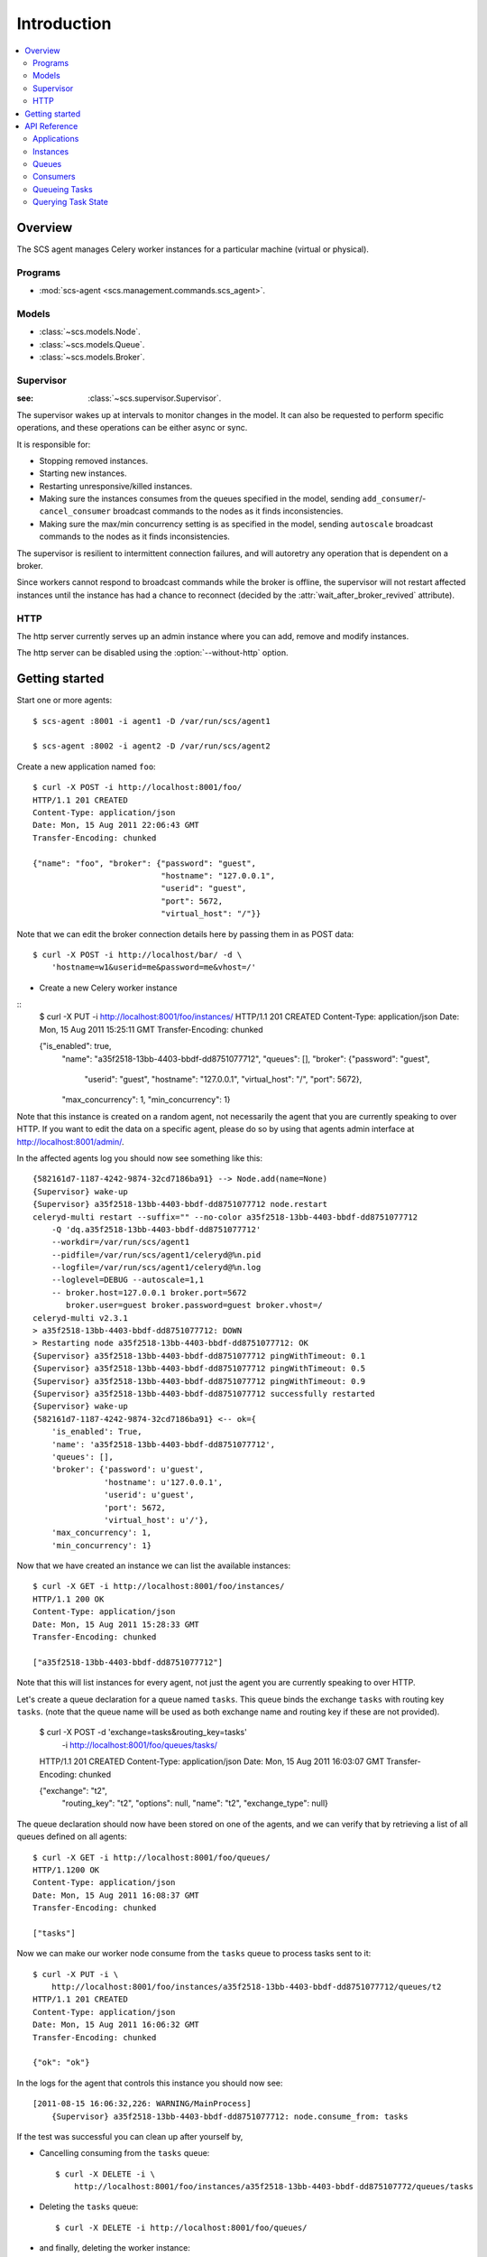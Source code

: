 ===============================================
 Introduction
===============================================

.. contents::
    :local:

Overview
========

The SCS agent manages Celery worker instances for a particular
machine (virtual or physical).

Programs
--------

* :mod:`scs-agent <scs.management.commands.scs_agent>`.

Models
------

* :class:`~scs.models.Node`.
* :class:`~scs.models.Queue`.
* :class:`~scs.models.Broker`.

Supervisor
----------
:see: :class:`~scs.supervisor.Supervisor`.

The supervisor wakes up at intervals to monitor changes in the model.
It can also be requested to perform specific operations, and these
operations can be either async or sync.

It is responsible for:

* Stopping removed instances.
* Starting new instances.
* Restarting unresponsive/killed instances.
* Making sure the instances consumes from the queues specified in the model,
  sending ``add_consumer``/- ``cancel_consumer`` broadcast commands to the
  nodes as it finds inconsistencies.
* Making sure the max/min concurrency setting is as specified in the
  model,  sending ``autoscale`` broadcast commands to the nodes
  as it finds inconsistencies.

The supervisor is resilient to intermittent connection failures,
and will autoretry any operation that is dependent on a broker.

Since workers cannot respond to broadcast commands while the
broker is offline, the supervisor will not restart affected
instances until the instance has had a chance to reconnect (decided
by the :attr:`wait_after_broker_revived` attribute).


HTTP
----

The http server currently serves up an admin instance
where you can add, remove and modify instances.

The http server can be disabled using the :option:`--without-http` option.

Getting started
===============

Start one or more agents::

    $ scs-agent :8001 -i agent1 -D /var/run/scs/agent1

    $ scs-agent :8002 -i agent2 -D /var/run/scs/agent2

Create a new application named ``foo``::

    $ curl -X POST -i http://localhost:8001/foo/
    HTTP/1.1 201 CREATED
    Content-Type: application/json
    Date: Mon, 15 Aug 2011 22:06:43 GMT
    Transfer-Encoding: chunked

    {"name": "foo", "broker": {"password": "guest",
                               "hostname": "127.0.0.1",
                               "userid": "guest",
                               "port": 5672,
                               "virtual_host": "/"}}


Note that we can edit the broker connection details here
by passing them in as POST data::

    $ curl -X POST -i http://localhost/bar/ -d \
        'hostname=w1&userid=me&password=me&vhost=/'


* Create a new Celery worker instance

::
    $ curl -X PUT -i http://localhost:8001/foo/instances/
    HTTP/1.1 201 CREATED
    Content-Type: application/json
    Date: Mon, 15 Aug 2011 15:25:11 GMT
    Transfer-Encoding: chunked

    {"is_enabled": true,
     "name": "a35f2518-13bb-4403-bbdf-dd8751077712",
     "queues": [],
     "broker": {"password": "guest",
                "userid": "guest",
                "hostname": "127.0.0.1",
                "virtual_host": "/",
                "port": 5672},
     "max_concurrency": 1,
     "min_concurrency": 1}

Note that this instance is created on a random agent, not necessarily the
agent that you are currently speaking to over HTTP.  If you want to edit
the data on a specific agent, please do so by using that agents
admin interface at http://localhost:8001/admin/.

In the affected agents log you should now see something like this::

    {582161d7-1187-4242-9874-32cd7186ba91} --> Node.add(name=None)
    {Supervisor} wake-up
    {Supervisor} a35f2518-13bb-4403-bbdf-dd8751077712 node.restart
    celeryd-multi restart --suffix="" --no-color a35f2518-13bb-4403-bbdf-dd8751077712
        -Q 'dq.a35f2518-13bb-4403-bbdf-dd8751077712'
        --workdir=/var/run/scs/agent1
        --pidfile=/var/run/scs/agent1/celeryd@%n.pid
        --logfile=/var/run/scs/agent1/celeryd@%n.log
        --loglevel=DEBUG --autoscale=1,1
        -- broker.host=127.0.0.1 broker.port=5672
           broker.user=guest broker.password=guest broker.vhost=/
    celeryd-multi v2.3.1
    > a35f2518-13bb-4403-bbdf-dd8751077712: DOWN
    > Restarting node a35f2518-13bb-4403-bbdf-dd8751077712: OK
    {Supervisor} a35f2518-13bb-4403-bbdf-dd8751077712 pingWithTimeout: 0.1
    {Supervisor} a35f2518-13bb-4403-bbdf-dd8751077712 pingWithTimeout: 0.5
    {Supervisor} a35f2518-13bb-4403-bbdf-dd8751077712 pingWithTimeout: 0.9
    {Supervisor} a35f2518-13bb-4403-bbdf-dd8751077712 successfully restarted
    {Supervisor} wake-up
    {582161d7-1187-4242-9874-32cd7186ba91} <-- ok={
        'is_enabled': True,
        'name': 'a35f2518-13bb-4403-bbdf-dd8751077712',
        'queues': [],
        'broker': {'password': u'guest',
                   'hostname': u'127.0.0.1',
                   'userid': u'guest',
                   'port': 5672,
                   'virtual_host': u'/'},
        'max_concurrency': 1,
        'min_concurrency': 1}


Now that we have created an instance we can list the available instances::

    $ curl -X GET -i http://localhost:8001/foo/instances/
    HTTP/1.1 200 OK
    Content-Type: application/json
    Date: Mon, 15 Aug 2011 15:28:33 GMT
    Transfer-Encoding: chunked

    ["a35f2518-13bb-4403-bbdf-dd8751077712"]

Note that this will list instances for every agent, not just the agent you are
currently speaking to over HTTP.

Let's create a queue declaration for a queue named ``tasks``.
This queue binds the exchange ``tasks`` with routing key ``tasks``.
(note that the queue name will be used as both exchange name and routing key
if these are not provided).

    $ curl -X POST -d 'exchange=tasks&routing_key=tasks' \
        -i http://localhost:8001/foo/queues/tasks/
    HTTP/1.1 201 CREATED
    Content-Type: application/json
    Date: Mon, 15 Aug 2011 16:03:07 GMT
    Transfer-Encoding: chunked

    {"exchange": "t2",
     "routing_key": "t2",
     "options": null,
     "name": "t2",
     "exchange_type": null}


The queue declaration should now have been stored on one of the agents,
and we can verify that by retrieving a list of all queues defined on all
agents::

    $ curl -X GET -i http://localhost:8001/foo/queues/
    HTTP/1.1200 OK
    Content-Type: application/json
    Date: Mon, 15 Aug 2011 16:08:37 GMT
    Transfer-Encoding: chunked

    ["tasks"]

Now we can make our worker node consume from the ``tasks`` queue to process
tasks sent to it::

    $ curl -X PUT -i \
        http://localhost:8001/foo/instances/a35f2518-13bb-4403-bbdf-dd8751077712/queues/t2
    HTTP/1.1 201 CREATED
    Content-Type: application/json
    Date: Mon, 15 Aug 2011 16:06:32 GMT
    Transfer-Encoding: chunked

    {"ok": "ok"}

In the logs for the agent that controls this instance you should now see::

    [2011-08-15 16:06:32,226: WARNING/MainProcess]
        {Supervisor} a35f2518-13bb-4403-bbdf-dd8751077712: node.consume_from: tasks


If the test was successful you can clean up after yourself by,

* Cancelling consuming from the ``tasks`` queue::

    $ curl -X DELETE -i \
        http://localhost:8001/foo/instances/a35f2518-13bb-4403-bbdf-dd875107772/queues/tasks

* Deleting the ``tasks`` queue::

    $ curl -X DELETE -i http://localhost:8001/foo/queues/


* and finally, deleting the worker instance::

    $ curl -X DELETE -i http://localhost:8001/instances/a35f2518-13bb-4403-bbdf-dd8751077712/


The worker instance should now be shutdown by the agents supervisor.



API Reference
=============


Applications
------------

* Create new named application

::
  [PUT|POST] http://agent:port/<name>/?hostname=str
                                      ?port=int
                                      ?userid=str
                                      ?password=str
                                      ?virtual_host=str

If hostname is not provided, then any other broker parameters
will be ignored and the default broker will be used.

* List all available applications::

::
  GET http://agent:port/

* Get the configuration for app by name

::
  GET http://agent:port/name/


Instances
---------

* Create and start an anonymous instance associated with app

::
    [PUT|POST] http://agent:port/<app>/instances/


This will return the details of the new id,
including the instance name (which for anonymous instances
is an UUID).


* Create and start a named instance associated with app:

::
    [PUT|POST] http://agent:port/<app>/instances/<name>/


* List all available instances associated with an app

::

    GET http://agent:port/<app>/

* Get the details of an instance by name

::
    GET http://agent:port/<app>/instances/<name>/


* Delete an instance by name.

::
    DELETE http://agent:port/<app>/instances/<name>/


Queues
------

* Create a new queue declaration by name::

::
    [PUT|POST] http://agent:port/<app>/queues/<name>/?exchange=str
                                                     ?exchange_type=str
                                                     ?routing_key=str
                                                     ?options=json dict

``exchange`` and ``routing_key`` will default to the queue name if not
provided, and ``exchange_type`` will default to ``direct``.
``options`` is a json encoded mapping of additional queue, exchange and
binding options, for a full list of supported options see
:meth:`kombu.compat.entry_to_queue`.


* Get the declaration for a queue by name::

::
    GET http://agent:port/<app>/queues/<name>/

* Get a list of available queues

::
    GET http://agent:port/<app>/queues/



Consumers
---------

Every instance can consume from one or more queues.
Queues are referred to by name, and there must exist a full declaration
for that name.


* Tell an instance by name to consume from queue by name

::
    [PUT|POST] http://agent:port/<app>/instances/<instance>/queues/<queue>/


* Tell an instance by name to stop consuming from queue by name

::
    DELETE http://agent:port/<app>/instances/<instance>/queues/<queue>/




Queueing Tasks
--------------

Queueing an URL will result in one of the worker nodes to execute that
request as soon as possible.

::

    [verb] http://agent:port/<app>/queue/<queue>/<url>?get_data
    post_data



The ``verb`` can be any supported HTTP verb, such as
``HEAD``, ``GET``, ``POST``, ``PUT``, ``DELETE``, ``TRACE``,
``OPTIONS``, ``CONNECT``, and ``PATCH``.
The worker will then use the same verb when performing the request.
Any get and post data provided will also be forwarded.


When you queue an URL a unique identifier is returned,
you can use this identifier (called an UUID) to query the status of the task
or collect the return value.  The return value of the task is the HTTP
response of the actual request performed by the worker.


Examples::

    GET http://agent:port/<app>/queue/tasks/http://m/import_contacts?user=133


    POST http://agent:port/<app>/queue/tasks/http://m/import_user
    username=George Costanza
    company=Vandelay Industries


Querying Task State
-------------------


* To get the current state of a task

::

    GET http://agent:port/<app>/query/<uuid>/state/


* To get the return value of a task

::

    GET http://agent:port/<app>/query/<uuid>/result/


* To wait for a task to complete, and return its result.

::

    GET http://agent:port/<app>/query/<uuid>/wait/
